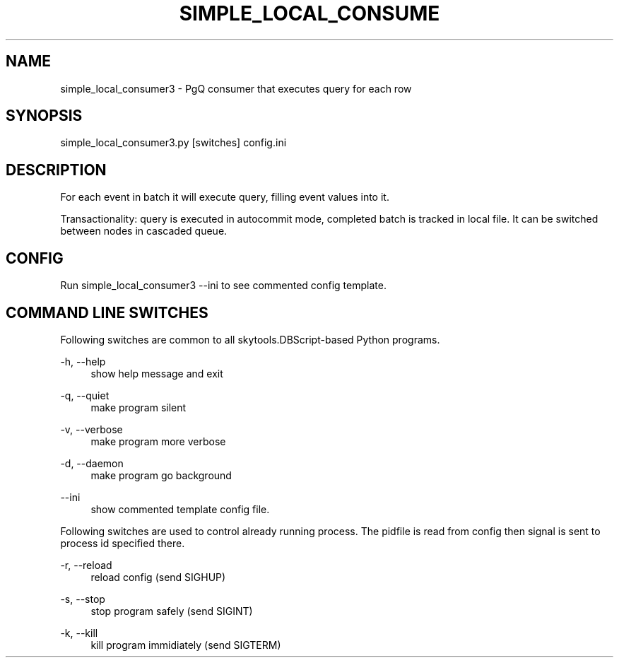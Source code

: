 '\" t
.\"     Title: simple_local_consumer3
.\"    Author: [FIXME: author] [see http://docbook.sf.net/el/author]
.\" Generator: DocBook XSL Stylesheets v1.75.2 <http://docbook.sf.net/>
.\"      Date: 04/01/2014
.\"    Manual: \ \&
.\"    Source: \ \&
.\"  Language: English
.\"
.TH "SIMPLE_LOCAL_CONSUME" "1" "04/01/2014" "\ \&" "\ \&"
.\" -----------------------------------------------------------------
.\" * Define some portability stuff
.\" -----------------------------------------------------------------
.\" ~~~~~~~~~~~~~~~~~~~~~~~~~~~~~~~~~~~~~~~~~~~~~~~~~~~~~~~~~~~~~~~~~
.\" http://bugs.debian.org/507673
.\" http://lists.gnu.org/archive/html/groff/2009-02/msg00013.html
.\" ~~~~~~~~~~~~~~~~~~~~~~~~~~~~~~~~~~~~~~~~~~~~~~~~~~~~~~~~~~~~~~~~~
.ie \n(.g .ds Aq \(aq
.el       .ds Aq '
.\" -----------------------------------------------------------------
.\" * set default formatting
.\" -----------------------------------------------------------------
.\" disable hyphenation
.nh
.\" disable justification (adjust text to left margin only)
.ad l
.\" -----------------------------------------------------------------
.\" * MAIN CONTENT STARTS HERE *
.\" -----------------------------------------------------------------
.SH "NAME"
simple_local_consumer3 \- PgQ consumer that executes query for each row
.SH "SYNOPSIS"
.sp
.nf
simple_local_consumer3\&.py [switches] config\&.ini
.fi
.SH "DESCRIPTION"
.sp
For each event in batch it will execute query, filling event values into it\&.
.sp
Transactionality: query is executed in autocommit mode, completed batch is tracked in local file\&. It can be switched between nodes in cascaded queue\&.
.SH "CONFIG"
.sp
Run simple_local_consumer3 \-\-ini to see commented config template\&.
.SH "COMMAND LINE SWITCHES"
.sp
Following switches are common to all skytools\&.DBScript\-based Python programs\&.
.PP
\-h, \-\-help
.RS 4
show help message and exit
.RE
.PP
\-q, \-\-quiet
.RS 4
make program silent
.RE
.PP
\-v, \-\-verbose
.RS 4
make program more verbose
.RE
.PP
\-d, \-\-daemon
.RS 4
make program go background
.RE
.PP
\-\-ini
.RS 4
show commented template config file\&.
.RE
.sp
Following switches are used to control already running process\&. The pidfile is read from config then signal is sent to process id specified there\&.
.PP
\-r, \-\-reload
.RS 4
reload config (send SIGHUP)
.RE
.PP
\-s, \-\-stop
.RS 4
stop program safely (send SIGINT)
.RE
.PP
\-k, \-\-kill
.RS 4
kill program immidiately (send SIGTERM)
.RE
